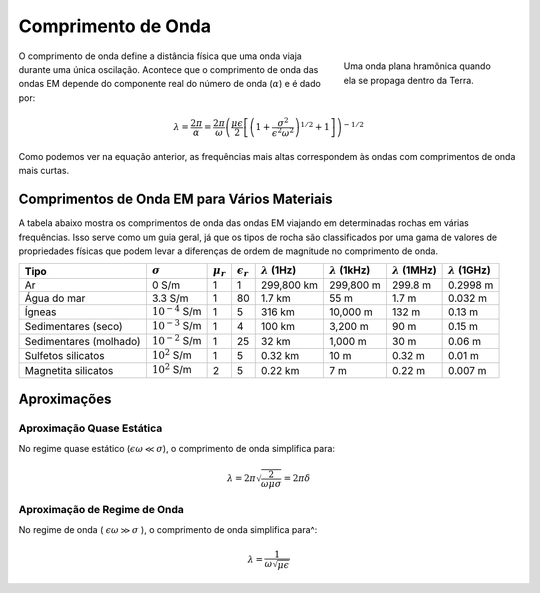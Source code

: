 .. _harmonic_planewaves_homogeneous_wavelength:

Comprimento de Onda
===================

.. figure:: images/planewaveprop.PNG
        :figwidth: 30%
        :align: right
        :name: pwp

        Uma onda plana hramônica quando ela se propaga dentro da Terra.

O comprimento de onda define a distância física que uma onda viaja durante uma única oscilação. Acontece que o comprimento de onda das ondas EM depende do componente real do número de onda 
(:math:`\alpha`) e é dado por:


.. math::
	\lambda = \frac{2\pi}{\alpha} = \frac{2\pi}{\omega} \left ( \frac{\mu \epsilon}{2} \left [ \left ( 1 + \frac{\sigma^2}{\epsilon^2 \omega^2} \right )^{1/2} + 1 \right ] \right )^{-1/2}

Como podemos ver na equação anterior, as frequências mais altas correspondem às ondas com comprimentos de onda mais curtas.

Comprimentos de Onda EM para Vários Materiais
---------------------------------------------

A tabela abaixo mostra os comprimentos de onda das ondas EM viajando em determinadas rochas em várias frequências. Isso serve como um guia geral, já que os tipos de rocha são classificados por uma gama de valores de propriedades físicas que podem levar a diferenças de ordem de magnitude no comprimento de onda.

+----------------------+-------------------+-------------+------------------+---------------------+----------------------+----------------------+----------------------+
|Tipo                  |:math:`\sigma`     |:math:`\mu_r`|:math:`\epsilon_r`|:math:`\lambda` (1Hz)|:math:`\lambda` (1kHz)|:math:`\lambda` (1MHz)|:math:`\lambda` (1GHz)|
+======================+===================+=============+==================+=====================+======================+======================+======================+
|Ar                    | 0 S/m             | 1           | 1                |    299,800 km       |   299,800 m          |  299.8 m             |  0.2998 m            |
+----------------------+-------------------+-------------+------------------+---------------------+----------------------+----------------------+----------------------+
|Água do mar           | 3.3 S/m           | 1           | 80               | 1.7 km              |  55 m                | 1.7 m                | 0.032 m              |
+----------------------+-------------------+-------------+------------------+---------------------+----------------------+----------------------+----------------------+
|Ígneas                |:math:`10^{-4}` S/m| 1           | 5                | 316 km              | 10,000 m             | 132 m                | 0.13 m               |
+----------------------+-------------------+-------------+------------------+---------------------+----------------------+----------------------+----------------------+
|Sedimentares (seco)   |:math:`10^{-3}` S/m| 1           | 4                | 100 km              | 3,200 m              | 90 m                 | 0.15 m               |
+----------------------+-------------------+-------------+------------------+---------------------+----------------------+----------------------+----------------------+
|Sedimentares (molhado)|:math:`10^{-2}` S/m| 1           | 25               |  32 km              | 1,000 m              | 30 m                 | 0.06 m               |
+----------------------+-------------------+-------------+------------------+---------------------+----------------------+----------------------+----------------------+
|Sulfetos silicatos    |:math:`10^{2}` S/m | 1           | 5                | 0.32 km             | 10 m                 | 0.32 m               | 0.01 m               |
+----------------------+-------------------+-------------+------------------+---------------------+----------------------+----------------------+----------------------+
|Magnetita silicatos   |:math:`10^{2}` S/m | 2           | 5                | 0.22 km             | 7 m                  | 0.22 m               | 0.007 m              |
+----------------------+-------------------+-------------+------------------+---------------------+----------------------+----------------------+----------------------+

Aproximações
--------------

Aproximação Quase Estática
^^^^^^^^^^^^^^^^^^^^^^^^^^

.. _harmonic_planewaves_homogeneous_wavelength_formula:

No regime quase estático (:math:`\epsilon\omega \ll \sigma`), o comprimento de onda simplifica para:

.. math:: \lambda = 2\pi\sqrt{ \frac{2}{\omega \mu \sigma} } = 2\pi\delta


Aproximação de Regime de Onda
^^^^^^^^^^^^^^^^^^^^^^^^^^^^

No regime de onda ( :math:`\epsilon \omega \gg \sigma` ), o comprimento de onda simplifica para^:

.. math:: \lambda = \frac{1}{\omega \sqrt{\mu \epsilon}}









